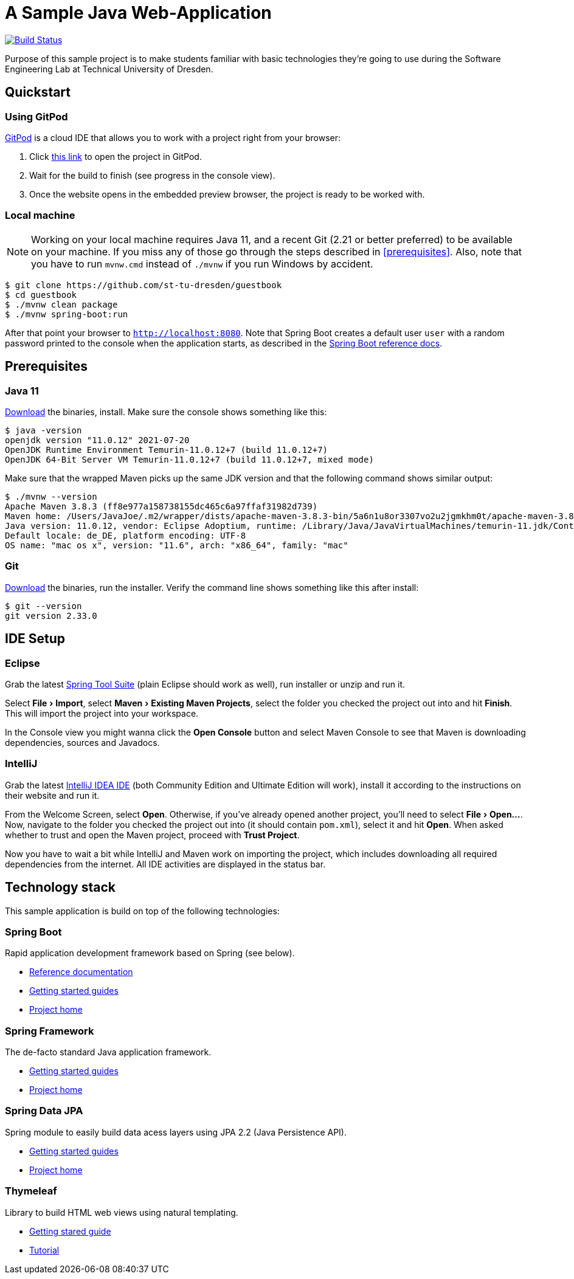 # A Sample Java Web-Application
:experimental:

image:https://github.com/st-tu-dresden/guestbook/workflows/Build%20Maven%20artifacts/badge.svg["Build Status", link="https://github.com/st-tu-dresden/guestbook/actions?query=workflow%3A%22Build+Maven+artifacts%22"]

Purpose of this sample project is to make students familiar with basic technologies they're going to use during the Software Engineering Lab at Technical University of Dresden.

== Quickstart

=== Using GitPod

http://gitpod.io/[GitPod] is a cloud IDE that allows you to work with a project right from your browser:

1. Click https://gitpod.io/#https://github.com/st-tu-dresden/guestbook[this link] to open the project in GitPod.
2. Wait for the build to finish (see progress in the console view).
3. Once the website opens in the embedded preview browser, the project is ready to be worked with.

=== Local machine

NOTE: Working on your local machine requires Java 11, and a recent Git (2.21 or better preferred) to be available on your machine.
If you miss any of those go through the steps described in <<prerequisites>>.
Also, note that you have to run `mvnw.cmd` instead of `./mvnw` if you run Windows by accident.

[source, shell]
----
$ git clone https://github.com/st-tu-dresden/guestbook
$ cd guestbook
$ ./mvnw clean package
$ ./mvnw spring-boot:run
----

After that point your browser to `http://localhost:8080`.
Note that Spring Boot creates a default user `user` with a random password printed to the console when the application starts, as described in the https://docs.spring.io/spring-boot/docs/current/reference/htmlsingle/#boot-features-security[Spring Boot reference docs].

== Prerequisites

=== Java 11

https://adoptium.net/?variant=openjdk11&jvmVariant=hotspot[Download] the binaries, install. Make sure the console shows something like this:

[source, bash]
----
$ java -version
openjdk version "11.0.12" 2021-07-20
OpenJDK Runtime Environment Temurin-11.0.12+7 (build 11.0.12+7)
OpenJDK 64-Bit Server VM Temurin-11.0.12+7 (build 11.0.12+7, mixed mode)
----

Make sure that the wrapped Maven picks up the same JDK version and that the following command shows similar output:

[source, bash]
----
$ ./mvnw --version
Apache Maven 3.8.3 (ff8e977a158738155dc465c6a97ffaf31982d739)
Maven home: /Users/JavaJoe/.m2/wrapper/dists/apache-maven-3.8.3-bin/5a6n1u8or3307vo2u2jgmkhm0t/apache-maven-3.8.3
Java version: 11.0.12, vendor: Eclipse Adoptium, runtime: /Library/Java/JavaVirtualMachines/temurin-11.jdk/Contents/Home
Default locale: de_DE, platform encoding: UTF-8
OS name: "mac os x", version: "11.6", arch: "x86_64", family: "mac"
----

=== Git

https://git-scm.com/download[Download] the binaries, run the installer. Verify the command line shows something like this after install:

[source, bash]
----
$ git --version
git version 2.33.0
----

== IDE Setup

=== Eclipse

Grab the latest https://spring.io/tools[Spring Tool Suite] (plain Eclipse should work as well), run installer or unzip and run it.

Select menu:File[Import], select menu:Maven[Existing Maven Projects], select the folder you checked the project out into and hit btn:[Finish]. This will import the project into your workspace.

In the Console view you might wanna click the btn:[Open Console] button and select Maven Console to see that Maven is downloading dependencies, sources and Javadocs.

=== IntelliJ

Grab the latest https://www.jetbrains.com/idea/download/[IntelliJ IDEA IDE] (both Community Edition and Ultimate Edition will work), install it according to the instructions on their website and run it.

From the Welcome Screen, select btn:[Open]. Otherwise, if you've already opened another project, you'll need to select menu:File[Open…].
Now, navigate to the folder you checked the project out into (it should contain `pom.xml`), select it and hit btn:[Open].
When asked whether to trust and open the Maven project, proceed with btn:[Trust Project].

Now you have to wait a bit while IntelliJ and Maven work on importing the project, which includes downloading all required dependencies from the internet.
All IDE activities are displayed in the status bar.

== Technology stack

This sample application is build on top of the following technologies:

=== Spring Boot

Rapid application development framework based on Spring (see below).

- https://docs.spring.io/spring-boot/docs/current/reference/htmlsingle[Reference documentation]
- https://spring.io/guides[Getting started guides]
- https://projects.spring.io/spring-boot[Project home]

=== Spring Framework

The de-facto standard Java application framework.

- https://spring.io/guides[Getting started guides]
- https://projects.spring.io/spring-framework[Project home]

=== Spring Data JPA

Spring module to easily build data acess layers using JPA 2.2 (Java Persistence API).

- https://spring.io/guides?filter=jpa[Getting started guides]
- https://projects.spring.io/spring-data-jpa[Project home]

=== Thymeleaf

Library to build HTML web views using natural templating.

- https://spring.io/guides/gs/serving-web-content[Getting stared guide]
- https://www.thymeleaf.org/doc/tutorials/3.0/usingthymeleaf.html[Tutorial]

